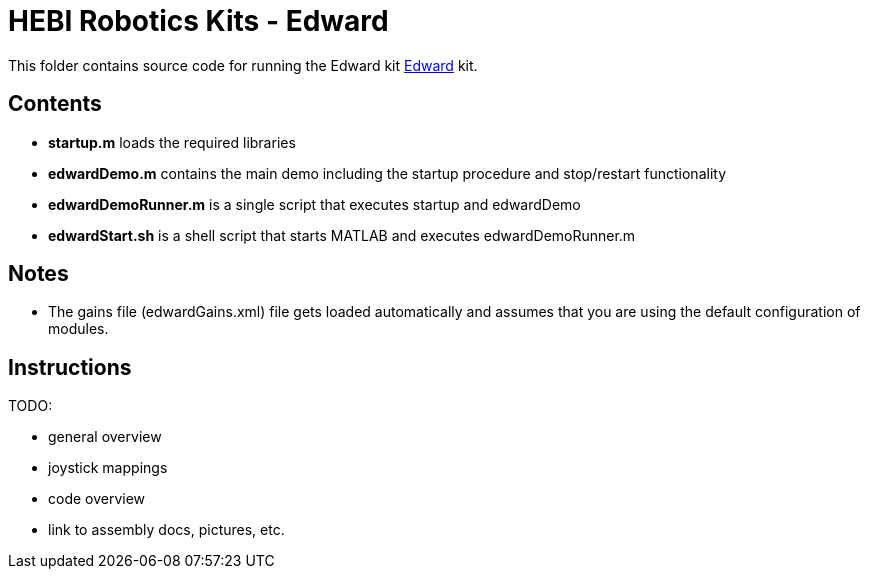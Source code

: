 # HEBI Robotics Kits - Edward

This folder contains source code for running the Edward kit link:http://docs.hebi.us/resources/kits/assyInstructions/X-Series_Edward.pdf[Edward] kit.

## Contents

* *startup.m* loads the required libraries
* *edwardDemo.m* contains the main demo including the startup procedure and stop/restart functionality 
* *edwardDemoRunner.m* is a single script that executes startup and edwardDemo
* *edwardStart.sh* is a shell script that starts MATLAB and executes edwardDemoRunner.m

## Notes

* The gains file (edwardGains.xml) file gets loaded automatically and assumes that you are using the default configuration of modules.

## Instructions

TODO:

* general overview
* joystick mappings
* code overview
* link to assembly docs, pictures, etc.
